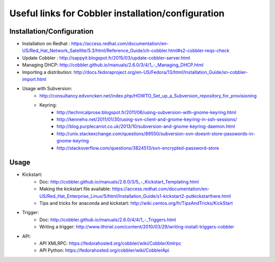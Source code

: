 .. codeauthor:: apallier

===================================================
Useful links for Cobbler installation/configuration
===================================================
 
Installation/Configuration
--------------------------

* Installation on Redhat : `<https://access.redhat.com/documentation/en-US/Red_Hat_Network_Satellite/5.3/html/Reference_Guide/ch-cobbler.html#s2-cobbler-reqs-check>`_

* Update Cobbler : `<http://sappyit.blogspot.fr/2015/03/update-cobbler-server.html>`_

* Managing DHCP: `<http://cobbler.github.io/manuals/2.6.0/3/4/1_-_Managing_DHCP.html>`_

* Importing a distribution: http://docs.fedoraproject.org/en-US/Fedora/13/html/Installation_Guide/sn-cobbler-import.html

* Usage with Subversion:
   * http://consultancy.edvoncken.net/index.php/HOWTO_Set_up_a_Subversion_repository_for_provisioning
   * Keyring: 
      * http://technicalprose.blogspot.fr/2011/06/using-subversion-with-gnome-keyring.html
      * http://kenneho.net/2011/01/30/using-svn-client-and-gnome-keyring-in-ssh-sessions/
      * http://blog.purplecarrot.co.uk/2013/10/subversion-and-gnome-keyring-daemon.html
      * http://unix.stackexchange.com/questions/89550/subversion-svn-doesnt-store-passwords-in-gnome-keyring
      * http://stackoverflow.com/questions/3824513/svn-encrypted-password-store
    
Usage
-----
 
* Kickstart:
   * Doc: `<http://cobbler.github.io/manuals/2.6.0/3/5_-_Kickstart_Templating.html>`_
   * Making the kickstart file available: https://access.redhat.com/documentation/en-US/Red_Hat_Enterprise_Linux/5/html/Installation_Guide/s1-kickstart2-putkickstarthere.html
   * Tips and tricks for anaconda and kickstart: http://wiki.centos.org/fr/TipsAndTricks/KickStart

* Trigger:
   * Doc: `<http://cobbler.github.io/manuals/2.6.0/4/4/1_-_Triggers.html>`_
   * Writing a trigger: http://www.ithiriel.com/content/2010/03/29/writing-install-triggers-cobbler

* API:
   * API XMLRPC: https://fedorahosted.org/cobbler/wiki/CobblerXmlrpc
   * API Python: https://fedorahosted.org/cobbler/wiki/CobblerApi
